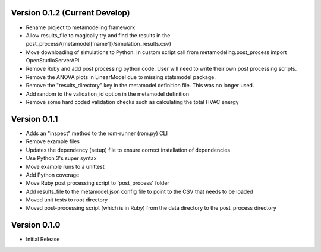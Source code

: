 Version 0.1.2 (Current Develop)
===============================

* Rename project to metamodeling framework
* Allow results_file to magically try and find the results in the post_process/{metamodel['name']}/simulation_results.csv}
* Move downloading of simulations to Python. In custom script call from metamodeling.post_process import OpenStudioServerAPI
* Remove Ruby and add post processing python code. User will need to write their own post processing scripts.
* Remove the ANOVA plots in LinearModel due to missing statsmodel package.
* Remove the "results_directory" key in the metamodel definition file. This was no longer used.
* Add random to the validation_id option in the metamodel definition
* Remove some hard coded validation checks such as calculating the total HVAC energy

Version 0.1.1
=============

* Adds an "inspect" method to the rom-runner (rom.py) CLI
* Remove example files
* Updates the dependency (setup) file to ensure correct installation of dependencies
* Use Python 3's super syntax
* Move example runs to a unittest
* Add Python coverage
* Move Ruby post processing script to 'post_process' folder
* Add results_file to the metamodel.json config file to point to the CSV that needs to be loaded
* Moved unit tests to root directory
* Moved post-processing script (which is in Ruby) from the data directory to the post_process directory

Version 0.1.0
=============

* Initial Release
